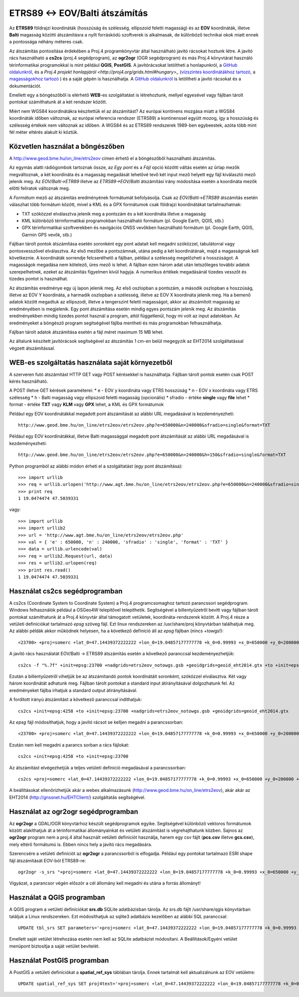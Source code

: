 ETRS89 <-> EOV/Balti átszámítás
===============================

Az **ETRS89** földrajzi koordináták (hosszúság és szélesség, ellipszoid feletti magasság)
és az **EOV** koordináták, illetve **Balti** magasság
közötti átszámításra a nyílt forráskódú szoftverek is alkalmasak, de különböző
technikai okok miatt ennek a pontossága néhány méteres csak. 

Az átszámítás pontosítása érdekében a Proj.4 programkönyvtár által 
használható javító rácsokat hoztunk létre. A javító rács használható a **cs2cs**
(proj.4 segédprogram), az **ogr2ogr** (OGR segédprogram) és más Proj.4 könyvtárat
használó térinformatikai programokkal is mint például **QGIS**, **PostGIS**.
A javítórácsokat letöltheti a honlapunkról, a `GitHub oldalunkról 
<https://github.com/OSGeoLabBp/eov2etrs>`_, és a `Proj.4 projekt honlapjáról
<http://proj4.org/grids.html#hungary>_` (`vízszintes koordinátákhoz tartozó
<http://www.geod.bme.hu/on_line/etrs2eov/etrs2eov_notowgs.gsb>`_, a `magasságokhoz 
tartozó <http://www.geod.bme.hu/on_line/etrs2eov/geoid_eht2014.gtx>`_ )
és a saját gépén is használhatja. A `GitHub oldalunkról <https://github.com/OSGeoLabBp/eov2etrs>`_ is letöltheti a javító rácsokat és a dokumentációt.

Emellett egy a böngészőből is elérhető **WEB**-es szolgáltatást is létrehoztunk,
mellyel egyesével vagy fájlban tárolt pontokat számíthatunk át a két rendszer 
között.

Miért nem WGS84 koordinátákra készítettük el az átszámítást?
Az európai kontinens mozgása miatt a WGS84 koordináták időben változnak, az
európai referencia rendszer (ETRS89) a kontinenssel együtt mozog, így a
hosszúság és szélesség értékek nem változnak az időben. A WGS84 és az ETRS89 
rendszerek 1989-ben egybeestek, azóta több mint fél méter eltérés alakult ki
köztük.

Közvetlen használat a böngészőben
---------------------------------

A http://www.geod.bme.hu/on_line/etrs2eov címen érhető el a böngészőből
használható átszámítás.

.. image:: images/single.png
   :align: right

Az egymás alatti rádiógombok tartoznak össze, az *Egy pont* és a *Fájl*
opció közötti váltás esetén az űrlap mezők megváltoznak, a két koordináta és a magasság
megadását lehetővé tevő két input mező helyett egy fájl kiválasztó
mező jelenik meg. Az *EOV/Balti->ETR89* illetve az *ETRS89->EOV/Balti* átszámítási irány
módosítása esetén a koordináta mezők előtti feliratok változnak meg.

A *Formátum* mező az átszámítás eredményének formátumát befolyásolja. Csak az 
*EOV/Balti->ETRS89* átszámítás esetén válaszhat több formátum között, mivel a KML és a
GPX formátumok csak földrajzi koordinátákat tartalmazhatnak:

* TXT szóközzel elválasztva jelenik meg a pontszám és a két koordináta illetve a magasság
* KML különböző térinformatikai programokban használható formátum (pl. Google Earth, QGIS, stb.)
* GPX térinformatikai szoftverekben és navigációs GNSS vevőkben használható formátum (pl. Google Earth, QGIS, Garmin GPS vevők, stb.)

Fájlban tárolt pontok átszámítása esetén soronként egy pont adatait kell
megadni szóközzel, tabulátorral vagy pontosvesszővel elválasztva.
Az első mezőbe a pontszámnak, utána pedig a két koordinátának, majd a magasságnak kell következnie.
A koordináták sorrendje felcserélhető a fájlban, például a szélesség megelőzheti
a hosszúságot. A magasságok megadása nem kötelező, üres mező is lehet. A fájlban ezen három adat után 
tetszőleges további adatok szerepelhetnek, ezeket az átszámítás figyelmen kívül hagyja. A numerikus
értékek megadásánál tizedes vesszőt és tizedes pontot is használhat.

Az átszámítás eredménye egy új lapon jelenik meg. Az első oszlopban a
pontszám, a második oszlopban a hoszzúság, illetve az EOV Y koordináta, a
harmadik oszlopban a szélesség, illetve az EOV X koordináta jelenik meg. Ha a bemenő adatok között 
megadtuk az ellipszodi, illetve a tengerszint feletti magasságot, akkor az átszámított magasság az 
eredményében is megjelenik.
Egy pont átszámítása esetén mindig egyes pontszám jelenik meg. Az átszámítás eredményekben mindig
tizedes pontot használ a program, attól függetlenül, hogy mi volt az input adatokban.
Az eredményeket a böngésző program segítségével fájlba mentheti és más
programokban felhasználhatja.

Fájlban tárolt adatok átszámítása esetén a fájl méret maximum 15 MB lehet.

Az általunk készített javítórácsok segítségével az átszámítás 1 cm-en belül megegyzik az EHT2014 
szolgáltatással végzett átszámítással.

WEB-es szolgáltatás használata saját környezetből
-------------------------------------------------

A szerveren futó átszámítást HTTP GET vagy POST kérésekkel is használhatja.
Fájlban tárolt pontok esetén csak POST kérés használható.

A POST illetve GET kérések paraméterei:
* e - EOV y koordináta vagy ETRS hosszúság
* n - EOV x koordináta vagy ETRS szélesség
* h - Balti magasság vagy ellipszoid feletti magasság (opcionális)
* sfradio - értéke **single** vagy **file** lehet
* format - értéke **TXT** vagy **KLM** vagy **GPX** lehet, a KML és GPX formátumok

Például egy EOV koordinátákkal megadott pont átszámítását az alábbi URL megadásával is kezdeményezheti::

    http://www.geod.bme.hu/on_line/etrs2eov/etrs2eov.php?e=650000&n=240000&sfradio=single&format=TXT

Például egy EOV koordinátákkal, illetve Balti magassággal megadott pont átszámítását az alábbi URL megadásával is kezdeményezheti::

    http://www.geod.bme.hu/on_line/etrs2eov/etrs2eov.php?e=650000&n=240000&h=150&sfradio=single&format=TXT

Python programból az alábbi módon érheti el a szolgáltatást (egy pont átszámítása):: 

    >>> import urllib
    >>> req = urllib.urlopen('http://www.agt.bme.hu/on_line/etrs2eov/etrs2eov.php?e=650000&n=240000&sfradio=single&format=TXT').read()
    >>> print req
    1 19.0474474 47.5039331

vagy::
    
    >>> import urllib
    >>> import urllib2
    >>> url = 'http://www.agt.bme.hu/on_line/etrs2eov/etrs2eov.php'
    >>> val = { 'e' : 650000, 'n' : 240000, 'sfradio' : 'single', 'format' : 'TXT' }
    >>> data = urllib.urlencode(val)
    >>> req = urllib2.Request(url, data)
    >>> res = urllib2.urlopen(req)
    >>> print res.read()
    1 19.0474474 47.5039331

Használat cs2cs segédprogramban
-------------------------------

A cs2cs (Coordinate System to Coordinate System) a Proj.4 
programcsomaghoz tartozó parancssori segédprogram.  Windows felhasználók például a
OSGeo4W telepítővel telepíthetik. Segítségével a billentyűzetről bevitt vagy 
fájlban tárolt pontokat számíthatunk át a Proj.4 könyvtár által támogatott
vetületek, koordináta-rendszerek között. A Proj.4 része a vetületi definíciókat
tartalmazó *epsg* szöveg fájl. Ezt linux rendszereken az /usr/share/proj 
könyvtárban találhatjuk meg. Az alábbi példák akkor működnek helyesen, ha a
következő definíció áll az *epsg* fájlban (nincs +towgs!)::

    <23700> +proj=somerc +lat_0=47.14439372222222 +lon_0=19.04857177777778 +k_0=0.99993 +x_0=650000 +y_0=200000 +ellps=GRS67 +units=m +no_defs  <>

A javító rács használatát EOV/Balti -> ETRS89
átszámítás esetén a következő paranccsal kezdeményezhetjük::

   cs2cs -f "%.7f" +init=epsg:23700 +nadgrids=etrs2eov_notowgs.gsb +geoidgrids=geoid_eht2014.gtx +to +init=epsg:4258

Ezután a billentyűzetről vihetjük be az átszámítandó pontok koordinátáit 
soronként, szóközzel elválasztva. Két vagy három koordinátát adhatunk meg.
Fájlban tárolt pontokat a standard input átírányításával dolgozhatunk fel. 
Az eredményeket fájlba írhatjuk a standard output átirányításával.

A fordított irányú átszámítást a következő paranccsal indíthatjuk::

    cs2cs +init=epsg:4258 +to +init=epsg:23700 +nadgrids=etrs2eov_notowgs.gsb +geoidgrids=geoid_eht2014.gtx

Az *epsg* fájl módosíthatjuk, hogy a javító rácsot se kelljen megadni a parancssorban::

    <23700> +proj=somerc +lat_0=47.14439372222222 +lon_0=19.04857177777778 +k_0=0.99993 +x_0=650000 +y_0=200000 +ellps=GRS67 +nadgrids=etrs2eov_notowgs.gsb +geoidgrids=geoid_eht2014.gtx +units=m +no_defs  <>

Ezután nem kell megadni a parancs sorban a rács fájlokat::

    cs2cs +init=epsg:4258 +to +init=epsg:23700

Az átszámítást elvégezhetjük a teljes vetületi definíció megadásával a parancssorban::

     cs2cs +proj=somerc +lat_0=47.14439372222222 +lon_0=19.04857177777778 +k_0=0.99993 +x_0=650000 +y_0=200000 +ellps=GRS67 +nadgrids=etrs2eov_notowgs.gsb +units=m +no_defs +to +init=epsg:4258

A beállításokat ellenőrizhetjük akár a webes alkalmazásunk (http://www.geod.bme.hu/on_line/etrs2eov),
akár akár az EHT2014 (http://gnssnet.hu/EHTClient/) szolgáltatás segítségével.

Használat az ogr2ogr segédprogramban
------------------------------------

Az **ogr2ogr** a GDAL/OGR könyvtárhoz készült segédprogramok egyike. 
Segítségével különböző vektoros formátumok között alakíthatjuk át a 
térinformatikai állományainkat és vetületi átszámítást is végrehajthatunk 
közben. Sajnos az **ogr2ogr** program nem a proj.4 által használt vetületi 
definíciót használja, hanem egy csv fájlt (**pcs.csv** illetve **gcs.csv**),
mely eltérő formátumú is. Ebben nincs hely a javító rács megadására.

Szerencsére a vetületi definíciót az **ogr2ogr** a parancssorból is elfogadja. 
Például egy pontokat tartalmazó ESRI shape fájl átszámítását EOV-ból ETRS89-re::

    ogr2ogr -s_srs "+proj=somerc +lat_0=47.14439372222222 +lon_0=19.04857177777778 +k_0=0.99993 +x_0=650000 +y_0=200000 +ellps=GRS67 +nadgrids=etrs2eov_notowgs.gsb +units=m +no_defs" -t_srs EPSG:4258 -f "ESRI Shapefile" etrs89.shp eov.shp

Vigyázat, a parancsor végén először a cél állomány kell megadni és utána a forrás állományt!

Használat a QGIS programban
---------------------------

A QGIS program a vetületi definíciókat **srs.db** SQLite adatbázisban tárolja. 
Az srs.db fájlt /usr/share/qgis könyvtárban találjuk a Linux rendszereken.
Ezt módosíthatjuk az sqlite3 adatbázis kezelőben az alábbi SQL paranccsal::

    UPDATE tbl_srs SET parameters='+proj=somerc +lat_0=47.14439372222222 +lon_0=19.04857177777778 +k_0=0.99993 +x_0=650000 +y_0=200000 +ellps=GRS67 +nadgrids=etrs2eov_notowgs.gsb +units=m +no_defs' WHERE srid=23700;
   
Emellett saját vetület létrehozása esetén nem kell az SQLite adatbázist 
módosítani. A Beállítások/Egyéni vetület menüpont biztosítja a saját vetület 
bevitelét.

Használat PostGIS programban
----------------------------

A PostGIS a vetületi definíciókat a **spatial_ref_sys** táblában tárolja. 
Ennek tartalmát kell aktualizálnunk az EOV vetületre::

    UPDATE spatial_ref_sys SET proj4text='+proj=somerc +lat_0=47.14439372222222 +lon_0=19.04857177777778 +k_0=0.99993 +x_0=650000 +y_0=200000 +ellps=GRS67 +nadgrids=etrs2eov_notowgs.gsb +units=m +no_defs' WHERE srid=23700;
